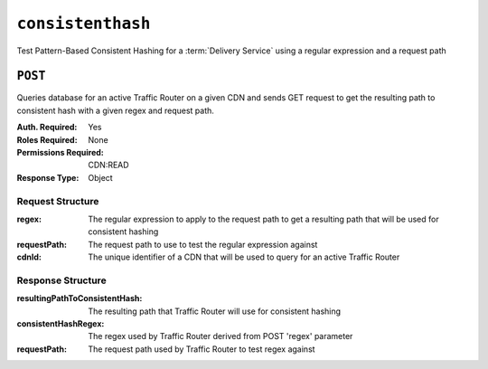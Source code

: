 ..
..
.. Licensed under the Apache License, Version 2.0 (the "License");
.. you may not use this file except in compliance with the License.
.. You may obtain a copy of the License at
..
..     http://www.apache.org/licenses/LICENSE-2.0
..
.. Unless required by applicable law or agreed to in writing, software
.. distributed under the License is distributed on an "AS IS" BASIS,
.. WITHOUT WARRANTIES OR CONDITIONS OF ANY KIND, either express or implied.
.. See the License for the specific language governing permissions and
.. limitations under the License.
..

.. _to-api-consistenthash:

******************
``consistenthash``
******************
Test Pattern-Based Consistent Hashing for a :term:`Delivery Service` using a regular expression and a request path

``POST``
========
Queries database for an active Traffic Router on a given CDN and sends GET request to get the resulting path to consistent hash with a given regex and request path.

:Auth. Required: Yes
:Roles Required: None
:Permissions Required: CDN:READ
:Response Type:  Object

Request Structure
-----------------
:regex:       The regular expression to apply to the request path to get a resulting path that will be used for consistent hashing
:requestPath: The request path to use to test the regular expression against
:cdnId:       The unique identifier of a CDN that will be used to query for an active Traffic Router

.. code-block:: http
	:caption: Request Example

	POST /api/5.0/consistenthash HTTP/1.1
	Host: trafficops.infra.ciab.test
	User-Agent: curl/7.54.0
	Accept: */*
	Cookie: mojolicious=...
	Content-Length: 80
	Content-Type: application/x-www-form-urlencoded

	{"regex":"/.*?(/.*?/).*?(m3u8)","requestPath":"/test/path/asset.m3u8","cdnId":2}

Response Structure
------------------
:resultingPathToConsistentHash: The resulting path that Traffic Router will use for consistent hashing
:consistentHashRegex:           The regex used by Traffic Router derived from POST 'regex' parameter
:requestPath:                   The request path used by Traffic Router to test regex against

.. code-block:: http
	:caption: Response Example

	HTTP/1.1 200 OK
	Access-Control-Allow-Credentials: true
	Access-Control-Allow-Headers: Origin, X-Requested-With, Content-Type, Accept, Set-Cookie, Cookie
	Access-Control-Allow-Methods: POST,GET,OPTIONS,PUT,DELETE
	Access-Control-Allow-Origin: *
	Content-Type: application/json
	Set-Cookie: mojolicious=...; Path=/; Expires=Mon, 18 Nov 2019 17:40:54 GMT; Max-Age=3600; HttpOnly
	Whole-Content-Sha512: QMDFOnUfqH4TcZ4YnUQyqnXDier0YiUMIfwBGDcT7ySjw9uASBGsLQW35lpnKFi4as0vYlHuSSGpe4hHGsladQ==
	X-Server-Name: traffic_ops_golang/
	Date: Tue, 12 Feb 2019 21:32:05 GMT
	Content-Length: 142

	{ "response": {
		"resultingPathToConsistentHash":"/path/m3u8",
		"consistentHashRegex":"/.*?(/.*?/).*?(m3u8)",
		"requestPath":"/test/path/asset.m3u8"
	}}
